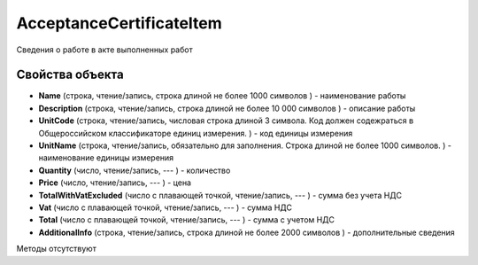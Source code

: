 ﻿AcceptanceCertificateItem
=========================

Сведения о работе в акте выполненных работ

Свойства объекта
----------------


- **Name** (строка, чтение/запись, строка длиной не более 1000 символов ) - наименование работы

- **Description** (строка, чтение/запись, строка длиной не более 10 000 символов ) - описание работы

- **UnitCode** (строка, чтение/запись, числовая строка длиной 3 символа. Код должен содежраться в Общероссийском классификаторе единиц измерения. ) - код единицы измерения

- **UnitName** (строка, чтение/запись, обязательно для заполнения. Строка длиной не более 1000 символов. ) - наименование единицы измерения

- **Quantity** (число, чтение/запись, --- ) - количество

- **Price** (число, чтение/запись, --- ) - цена

- **TotalWithVatExcluded** (число с плавающей точкой, чтение/запись, --- ) - сумма без учета НДС

- **Vat** (число с плавающей точкой, чтение/запись, --- ) - сумма НДС

- **Total** (число с плавающей точкой, чтение/запись, --- ) - сумма с учетом НДС

- **AdditionalInfo** (строка, чтение/запись, строка длиной не более 2000 символов ) - дополнительные сведения


Методы отсутствуют
